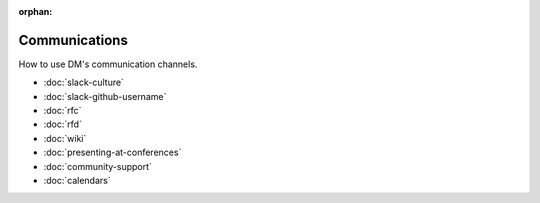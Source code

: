 :orphan:

##############
Communications
##############

How to use DM's communication channels.

- :doc:`slack-culture`
- :doc:`slack-github-username`
- :doc:`rfc`
- :doc:`rfd`
- :doc:`wiki`
- :doc:`presenting-at-conferences`
- :doc:`community-support`
- :doc:`calendars`
